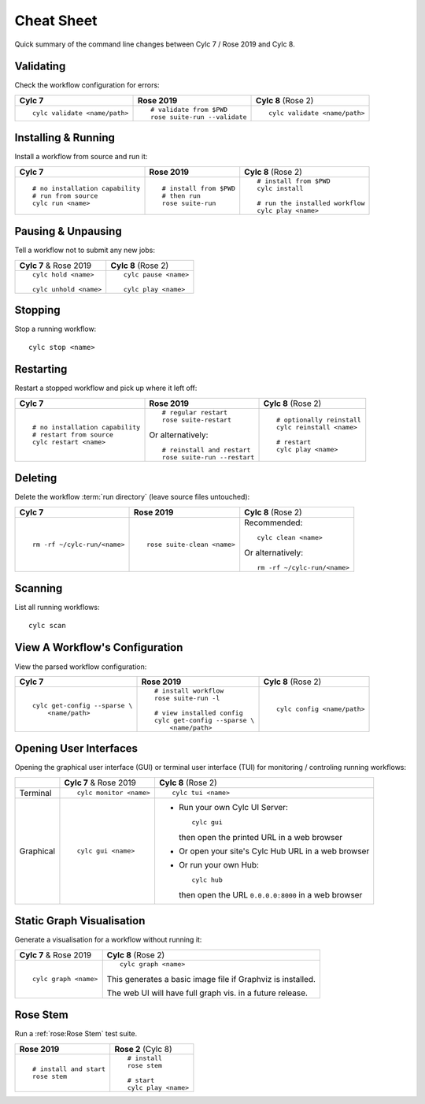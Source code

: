 Cheat Sheet
===========

Quick summary of the command line changes between Cylc 7 / Rose 2019 and Cylc 8.

.. highlight:: sub


Validating
----------

Check the workflow configuration for errors:

.. list-table::
   :class: grid-table

   * - **Cylc 7**
     - **Rose 2019**
     - **Cylc 8** (Rose 2)
   * - ::

         cylc validate <name/path>
     - ::

         # validate from $PWD
         rose suite-run --validate
     - ::

         cylc validate <name/path>

Installing & Running
--------------------

Install a workflow from source and run it:

.. list-table::
   :class: grid-table

   * - **Cylc 7**
     - **Rose 2019**
     - **Cylc 8** (Rose 2)
   * - ::

         # no installation capability
         # run from source
         cylc run <name>
     - ::

         # install from $PWD
         # then run
         rose suite-run
     - ::

         # install from $PWD
         cylc install

         # run the installed workflow
         cylc play <name>

Pausing & Unpausing
-------------------

Tell a workflow not to submit any new jobs:

.. list-table::
   :class: grid-table

   * - **Cylc 7** & Rose 2019
     - **Cylc 8** (Rose 2)
   * - ::

         cylc hold <name>

         cylc unhold <name>
     - ::

         cylc pause <name>

         cylc play <name>

Stopping
--------

Stop a running workflow::

   cylc stop <name>

Restarting
----------

Restart a stopped workflow and pick up where it left off:

.. list-table::
   :class: grid-table

   * - **Cylc 7**
     - **Rose 2019**
     - **Cylc 8** (Rose 2)
   * - ::

         # no installation capability
         # restart from source
         cylc restart <name>
     - ::

         # regular restart
         rose suite-restart

       Or alternatively::

         # reinstall and restart
         rose suite-run --restart
     - ::

         # optionally reinstall
         cylc reinstall <name>

         # restart
         cylc play <name>

Deleting
--------

Delete the workflow :term:`run directory` (leave source files untouched):

.. list-table::
   :class: grid-table

   * - **Cylc 7**
     - **Rose 2019**
     - **Cylc 8** (Rose 2)
   * - ::

         rm -rf ~/cylc-run/<name>
     - ::

         rose suite-clean <name>
     - Recommended::

         cylc clean <name>

       Or alternatively::

         rm -rf ~/cylc-run/<name>

Scanning
--------

List all running workflows::

   cylc scan

View A Workflow's Configuration
-------------------------------

View the parsed workflow configuration:

.. list-table::
   :class: grid-table

   * - **Cylc 7**
     - **Rose 2019**
     - **Cylc 8** (Rose 2)
   * - ::

         cylc get-config --sparse \
             <name/path>
     - ::

         # install workflow
         rose suite-run -l

         # view installed config
         cylc get-config --sparse \
             <name/path>
     - ::

         cylc config <name/path>

Opening User Interfaces
-----------------------

Opening the graphical user interface (GUI) or terminal user interface (TUI)
for monitoring / controling running workflows:

.. list-table::
   :class: grid-table

   * -
     - **Cylc 7** & Rose 2019
     - **Cylc 8** (Rose 2)
   * - Terminal
     - ::

         cylc monitor <name>
     - ::

         cylc tui <name>
   * - Graphical
     - ::

         cylc gui <name>
     - * Run your own Cylc UI Server::

           cylc gui

         then open the printed URL in a web browser

       * Or open your site's Cylc Hub URL in a web browser

       * Or run your own Hub::

           cylc hub

         then open the URL ``0.0.0.0:8000`` in a web browser

Static Graph Visualisation
--------------------------

Generate a visualisation for a workflow without running it:

.. list-table::
   :class: grid-table

   * - **Cylc 7** & Rose 2019
     - **Cylc 8** (Rose 2)
   * - ::

         cylc graph <name>
     - ::

         cylc graph <name>
         
       This generates a basic image file if Graphviz is installed.

       The web UI will have full graph vis. in a future release.

Rose Stem
---------

Run a :ref:`rose:Rose Stem` test suite.

.. list-table::
   :class: grid-table

   * - **Rose 2019**
     - **Rose 2** (Cylc 8)
   * - ::

         # install and start
         rose stem
     - ::

         # install
         rose stem

         # start
         cylc play <name>
